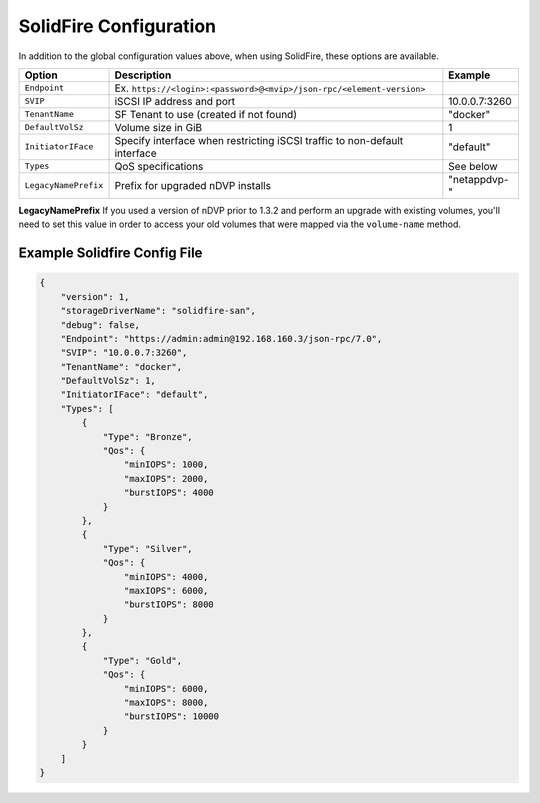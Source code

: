 SolidFire Configuration
=======================

In addition to the global configuration values above, when using SolidFire, these options are available.

+-----------------------+-------------------------------------------------------------------------------+----------------------------+
| Option                | Description                                                                   | Example                    |
+=======================+===============================================================================+============================+
| ``Endpoint``          | Ex. ``https://<login>:<password>@<mvip>/json-rpc/<element-version>``          |                            |
+-----------------------+-------------------------------------------------------------------------------+----------------------------+
| ``SVIP``              | iSCSI IP address and port                                                     | 10.0.0.7:3260              |
+-----------------------+-------------------------------------------------------------------------------+----------------------------+
| ``TenantName``        | SF Tenant to use (created if not found)                                       | "docker"                   |
+-----------------------+-------------------------------------------------------------------------------+----------------------------+
| ``DefaultVolSz``      | Volume size in GiB                                                            | 1                          |
+-----------------------+-------------------------------------------------------------------------------+----------------------------+
| ``InitiatorIFace``    | Specify interface when restricting iSCSI traffic to non-default interface     | "default"                  |
+-----------------------+-------------------------------------------------------------------------------+----------------------------+
| ``Types``             | QoS specifications                                                            | See below                  |
+-----------------------+-------------------------------------------------------------------------------+----------------------------+
| ``LegacyNamePrefix``  | Prefix for upgraded nDVP installs                                             | "netappdvp-"               |
+-----------------------+-------------------------------------------------------------------------------+----------------------------+


**LegacyNamePrefix** If you used a version of nDVP prior to 1.3.2 and perform an
upgrade with existing volumes, you'll need to set this value in order to access
your old volumes that were mapped via the ``volume-name`` method.

Example Solidfire Config File
-----------------------------

.. code-block:: json

  {
      "version": 1,
      "storageDriverName": "solidfire-san",
      "debug": false,
      "Endpoint": "https://admin:admin@192.168.160.3/json-rpc/7.0",
      "SVIP": "10.0.0.7:3260",
      "TenantName": "docker",
      "DefaultVolSz": 1,
      "InitiatorIFace": "default",
      "Types": [
          {
              "Type": "Bronze",
              "Qos": {
                  "minIOPS": 1000,
                  "maxIOPS": 2000,
                  "burstIOPS": 4000
              }
          },
          {
              "Type": "Silver",
              "Qos": {
                  "minIOPS": 4000,
                  "maxIOPS": 6000,
                  "burstIOPS": 8000
              }
          },
          {
              "Type": "Gold",
              "Qos": {
                  "minIOPS": 6000,
                  "maxIOPS": 8000,
                  "burstIOPS": 10000
              }
          }
      ]
  }
